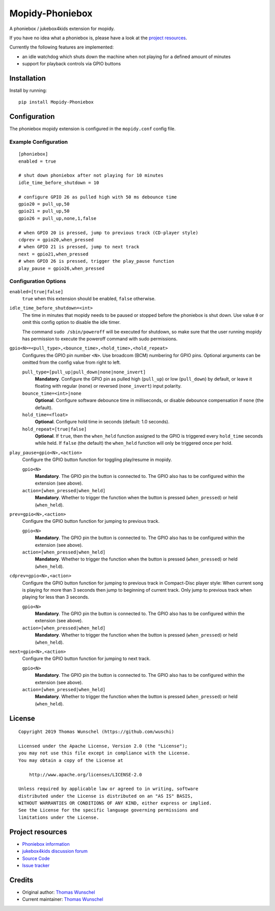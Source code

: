 ****************************
Mopidy-Phoniebox
****************************

A phoniebox / jukebox4kids extension for mopidy.

If you have no idea what a phoniebox is, please have a look at the `project resources <#project-resources>`__.

Currently the following features are implemented:

- an idle watchdog which shuts down the machine when not playing for a defined amount of minutes
- support for playback controls via GPIO buttons

Installation
============

Install by running::

        pip install Mopidy-Phoniebox

Configuration
=============

The phoniebox mopidy extension is configured in the ``mopidy.conf`` config file.

Example Configuration
---------------------
::

        [phoniebox]
        enabled = true

        # shut down phoniebox after not playing for 10 minutes
        idle_time_before_shutdown = 10

        # configure GPIO 26 as pulled high with 50 ms debounce time
        gpio20 = pull_up,50
        gpio21 = pull_up,50
        gpio26 = pull_up,none,1,false
        
        # when GPIO 20 is pressed, jump to previous track (CD-player style)
        cdprev = gpio20,when_pressed
        # when GPIO 21 is pressed, jump to next track
        next = gpio21,when_pressed
        # when GPIO 26 is pressed, trigger the play_pause function
        play_pause = gpio26,when_pressed

Configuration Options
---------------------

``enabled=[true|false]``
    ``true`` when this extension should be enabled, ``false`` otherwise.

``idle_time_before_shutdown=<int>``
    The time in minutes that mopidy needs to be paused or stopped before the phoniebox is shut down. Use value ``0`` or omit this config option to disable the idle timer. 

    The command ``sudo /sbin/poweroff`` will be executed for shutdown, so make sure that the user running mopidy has permission to execute the poweroff command with sudo permissions.

``gpio<N>=<pull_type>,<bounce_time>,<hold_time>,<hold_repeat>``
    Configures the GPIO pin number ``<N>``. Use broadcom (BCM) numbering for GPIO pins. Optional arguments can be omitted from the config value from right to left.

    ``pull_type=[pull_up|pull_down|none|none_invert]``
        **Mandatory**. Configure the GPIO pin as pulled high (``pull_up``) or low (``pull_down``) by default, or leave it floating with regular (``none``) or reversed (``none_invert``) input polarity.

    ``bounce_time=<int>|none``
        **Optional**. Configure software debounce time in milliseconds, or disable debounce compensation if ``none`` (the default).

    ``hold_time=<float>``
        **Optional**. Configure hold time in seconds (default: 1.0 seconds).

    ``hold_repeat=[true|false]``
        **Optional**. If ``true``, then the ``when_held`` function assigned to the GPIO is triggered every ``hold_time`` seconds while held. If ``false`` (the default) the ``when_held`` function will only be triggered once per hold.

``play_pause=gpio<N>,<action>``
    Configure the GPIO button function for toggling play/resume in mopidy.

    ``gpio<N>``
        **Mandatory**. The GPIO pin the button is connected to. The GPIO also has to be configured within the extension (see above).

    ``action=[when_pressed|when_held]``
        **Mandatory**. Whether to trigger the function when the button is pressed (``when_pressed``) or held (``when_held``).

``prev=gpio<N>,<action>``
    Configure the GPIO button function for jumping to previous track.

    ``gpio<N>``
        **Mandatory**. The GPIO pin the button is connected to. The GPIO also has to be configured within the extension (see above).

    ``action=[when_pressed|when_held]``
        **Mandatory**. Whether to trigger the function when the button is pressed (``when_pressed``) or held (``when_held``).

``cdprev=gpio<N>,<action>``
    Configure the GPIO button function for jumping to previous track in Compact-Disc player style: When current song is playing for more than 3 seconds then jump to beginning of current track. Only jump to previous track when playing for less than 3 seconds. 

    ``gpio<N>``
        **Mandatory**. The GPIO pin the button is connected to. The GPIO also has to be configured within the extension (see above).

    ``action=[when_pressed|when_held]``
        **Mandatory**. Whether to trigger the function when the button is pressed (``when_pressed``) or held (``when_held``).

``next=gpio<N>,<action>``
    Configure the GPIO button function for jumping to next track.

    ``gpio<N>``
        **Mandatory**. The GPIO pin the button is connected to. The GPIO also has to be configured within the extension (see above).

    ``action=[when_pressed|when_held]``
        **Mandatory**. Whether to trigger the function when the button is pressed (``when_pressed``) or held (``when_held``).


License
=============
::

  Copyright 2019 Thomas Wunschel (https://github.com/wuschi)

  Licensed under the Apache License, Version 2.0 (the "License");
  you may not use this file except in compliance with the License.
  You may obtain a copy of the License at

      http://www.apache.org/licenses/LICENSE-2.0

  Unless required by applicable law or agreed to in writing, software
  distributed under the License is distributed on an "AS IS" BASIS,
  WITHOUT WARRANTIES OR CONDITIONS OF ANY KIND, either express or implied.
  See the License for the specific language governing permissions and
  limitations under the License.

.. _projectresources:

Project resources
=================

- `Phoniebox information <http://phoniebox.de>`__
- `jukebox4kids discussion forum <https://forum-raspberrypi.de/forum/thread/13144-projekt-jukebox4kids-jukebox-fuer-kinder/>`__
- `Source Code <https://github.com/wuschi/mopidy-phoniebox>`__
- `Issue tracker <https://github.com/wuschi/mopidy-phoniebox/issues>`__
 

Credits
=======

- Original author: `Thomas Wunschel <https://github.com/wuschi>`__
- Current maintainer: `Thomas Wunschel <https://github.com/wuschi>`__


